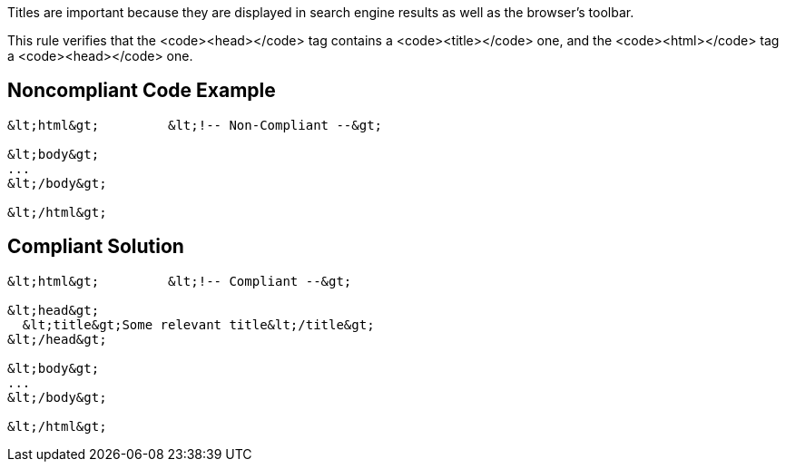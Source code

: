 Titles are important because they are displayed in search engine results as well as the browser's toolbar.

This rule verifies that the <code>&lt;head&gt;</code> tag contains a <code>&lt;title&gt;</code> one, and the <code>&lt;html&gt;</code> tag a <code>&lt;head&gt;</code> one.


== Noncompliant Code Example

----
&lt;html&gt;         &lt;!-- Non-Compliant --&gt;

&lt;body&gt;
...
&lt;/body&gt;

&lt;/html&gt;
----


== Compliant Solution

----
&lt;html&gt;         &lt;!-- Compliant --&gt;

&lt;head&gt;
  &lt;title&gt;Some relevant title&lt;/title&gt;
&lt;/head&gt;

&lt;body&gt;
...
&lt;/body&gt;

&lt;/html&gt;
----


